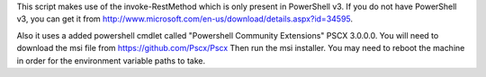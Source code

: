 This script makes use of the invoke-RestMethod which is only present in PowerShell v3. If
you do not have PowerShell v3, you can get it from
http://www.microsoft.com/en-us/download/details.aspx?id=34595.

Also it uses a added powershell cmdlet called "Powershell Community Extensions" PSCX
3.0.0.0. You will need to download the msi file from
https://github.com/Pscx/Pscx Then run the msi installer. You may need to
reboot the machine in order for the environment variable paths to take.
